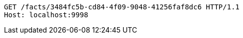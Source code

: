[source,http,options="nowrap"]
----
GET /facts/3484fc5b-cd84-4f09-9048-41256faf8dc6 HTTP/1.1
Host: localhost:9998

----